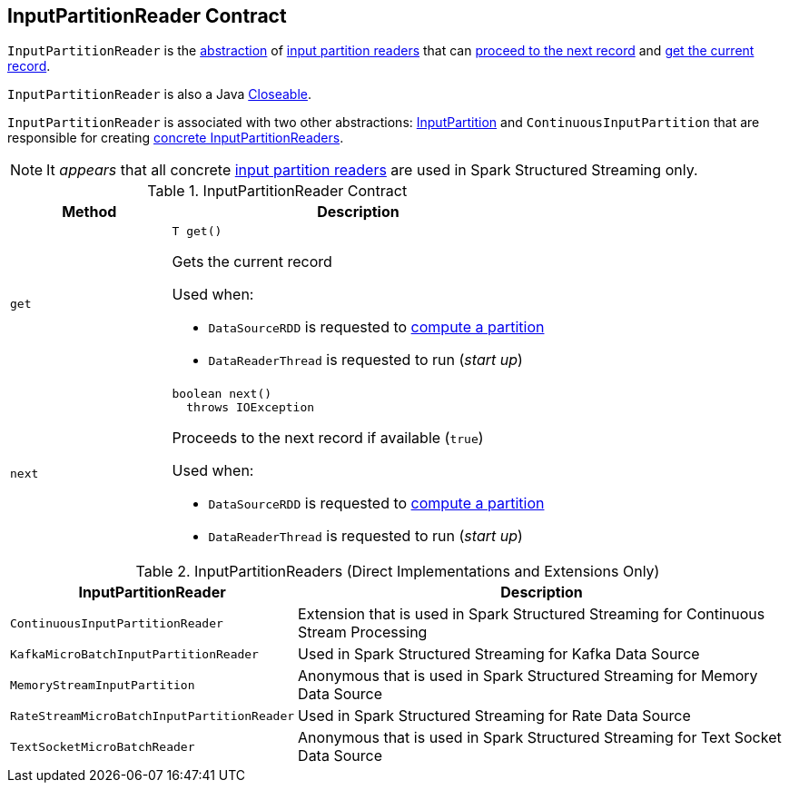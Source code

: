 == [[InputPartitionReader]] InputPartitionReader Contract

`InputPartitionReader` is the <<contract, abstraction>> of <<implementations, input partition readers>> that can <<next, proceed to the next record>> and <<get, get the current record>>.

`InputPartitionReader` is also a Java https://docs.oracle.com/javase/8/docs/api/java/io/Closeable.html[Closeable].

`InputPartitionReader` is associated with two other abstractions: <<spark-sql-InputPartition.adoc#, InputPartition>> and `ContinuousInputPartition` that are responsible for creating <<implementations, concrete InputPartitionReaders>>.

NOTE: It _appears_ that all concrete <<implementations, input partition readers>> are used in Spark Structured Streaming only.

[[contract]]
.InputPartitionReader Contract
[cols="30m,70",options="header",width="100%"]
|===
| Method
| Description

| get
a| [[get]]

[source, java]
----
T get()
----

Gets the current record

Used when:

* `DataSourceRDD` is requested to <<spark-sql-DataSourceRDD.adoc#compute, compute a partition>>

* `DataReaderThread` is requested to run (_start up_)

| next
a| [[next]]

[source, java]
----
boolean next()
  throws IOException
----

Proceeds to the next record if available (`true`)

Used when:

* `DataSourceRDD` is requested to <<spark-sql-DataSourceRDD.adoc#compute, compute a partition>>

* `DataReaderThread` is requested to run (_start up_)

|===

[[implementations]]
[[extensions]]
.InputPartitionReaders (Direct Implementations and Extensions Only)
[cols="30m,70",options="header",width="100%"]
|===
| InputPartitionReader
| Description

| ContinuousInputPartitionReader
| [[ContinuousInputPartitionReader]] Extension that is used in Spark Structured Streaming for Continuous Stream Processing

| KafkaMicroBatchInputPartitionReader
a| [[KafkaMicroBatchInputPartitionReader]] Used in Spark Structured Streaming for Kafka Data Source

| MemoryStreamInputPartition
a| [[MemoryStreamInputPartition]] Anonymous that is used in Spark Structured Streaming for Memory Data Source

| RateStreamMicroBatchInputPartitionReader
a| [[RateStreamMicroBatchInputPartitionReader]] Used in Spark Structured Streaming for Rate Data Source

| TextSocketMicroBatchReader
a| [[TextSocketMicroBatchReader]] Anonymous that is used in Spark Structured Streaming for Text Socket Data Source

|===
